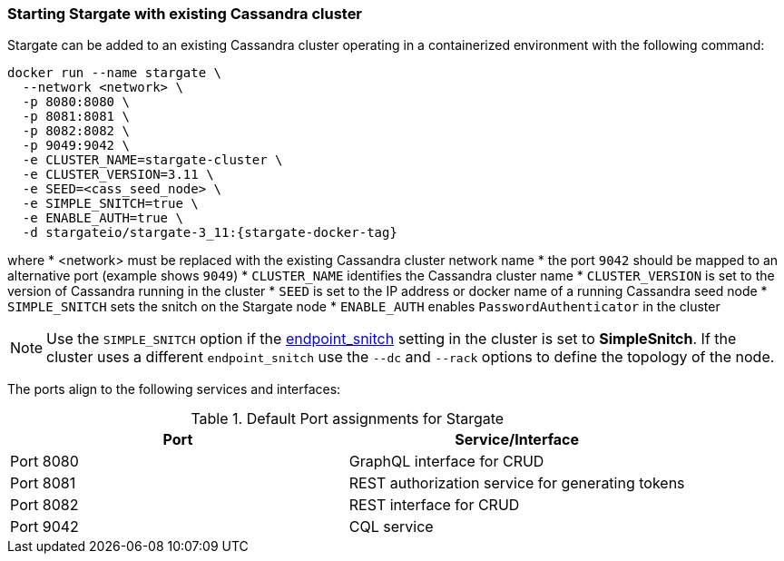 === Starting Stargate with existing Cassandra cluster

Stargate can be added to an existing Cassandra cluster operating in a
containerized environment with the following command:

[source,bash,subs="attributes+"]
----
docker run --name stargate \
  --network <network> \
  -p 8080:8080 \
  -p 8081:8081 \
  -p 8082:8082 \
  -p 9049:9042 \
  -e CLUSTER_NAME=stargate-cluster \
  -e CLUSTER_VERSION=3.11 \
  -e SEED=<cass_seed_node> \
  -e SIMPLE_SNITCH=true \
  -e ENABLE_AUTH=true \
  -d stargateio/stargate-3_11:{stargate-docker-tag}
----

where
  * <network> must be replaced with the existing Cassandra cluster network name
  * the port `9042` should be mapped to an alternative port (example shows `9049`)
  * `CLUSTER_NAME` identifies the Cassandra cluster name
  * `CLUSTER_VERSION` is set to the version of Cassandra running in the cluster
  * `SEED` is set to the IP address or docker name of a running Cassandra seed node
  * `SIMPLE_SNITCH` sets the snitch on the Stargate node
  * `ENABLE_AUTH` enables `PasswordAuthenticator` in the cluster

[NOTE]
====
Use the `SIMPLE_SNITCH` option if the
  link:https://github.com/apache/cassandra/blob/cassandra-3.11/conf/cassandra.yaml#L962[endpoint_snitch]
  setting in the cluster is set to *SimpleSnitch*. If the cluster uses a
  different `endpoint_snitch` use the `--dc` and `--rack` options to define the
  topology of the node.
====

The ports align to the following services and interfaces:

.Default Port assignments for Stargate
|===
| Port | Service/Interface

| Port 8080 | GraphQL interface for CRUD
| Port 8081 | REST authorization service for generating tokens
| Port 8082 | REST interface for CRUD
| Port 9042 | CQL service
|===
